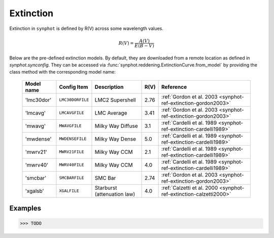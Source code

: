 .. _synphot_reddening:

Extinction
==========

Extinction in ``synphot`` is defined by R(V) across some wavelength values.

.. math::

    R(V) = \frac{A(V)}{E(B-V)}

Below are the pre-defined extinction models. By default, they are downloaded
from a remote location as defined in `synphot.synconfig`. They can be accessed
via :func:`synphot.reddening.ExtinctionCurve.from_model` by providing the
class method with the corresponding model name:

    ==========  ================  ===========================  ====  =================================================================
    Model name  Config Item       Description                  R(V)  Reference
    ==========  ================  ===========================  ====  =================================================================
    'lmc30dor'  ``LMC30DORFILE``  LMC2 Supershell              2.76  :ref:`Gordon et al. 2003 <synphot-ref-extinction-gordon2003>`
    'lmcavg'    ``LMCAVGFILE``    LMC Average                  3.41  :ref:`Gordon et al. 2003 <synphot-ref-extinction-gordon2003>`
    'mwavg'     ``MWAVGFILE``     Milky Way Diffuse            3.1   :ref:`Cardelli et al. 1989 <synphot-ref-extinction-cardelli1989>`
    'mwdense'   ``MWDENSEFILE``   Milky Way Dense              5.0   :ref:`Cardelli et al. 1989 <synphot-ref-extinction-cardelli1989>`
    'mwrv21'    ``MWRV21FILE``    Milky Way CCM                2.1   :ref:`Cardelli et al. 1989 <synphot-ref-extinction-cardelli1989>`
    'mwrv40'    ``MWRV40FILE``    Milky Way CCM                4.0   :ref:`Cardelli et al. 1989 <synphot-ref-extinction-cardelli1989>`
    'smcbar'    ``SMCBARFILE``    SMC Bar                      2.74  :ref:`Gordon et al. 2003 <synphot-ref-extinction-gordon2003>`
    'xgalsb'    ``XGALFILE``      Starburst (attenuation law)  4.0   :ref:`Calzetti et al. 2000 <synphot-ref-extinction-calzetti2000>`
    ==========  ================  ===========================  ====  =================================================================


Examples
--------

>>> TODO
